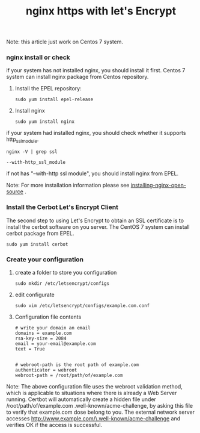 #+TITLE: nginx https with let's Encrypt

		Note: this article just work on Centos 7 system.

*** nginx install or check
    if your system has not installed nginx, you should install it first.
    Centos 7 system can install nginx package from Centos repository.
    1. Install the EPEL repository:
       #+BEGIN_SRC shell
         sudo yum install epel-release
       #+END_SRC
    2. Install nginx
       #+BEGIN_SRC shell
         sudo yum install nginx
       #+END_SRC
    if your system had installed nginx, you should check whether it supports http_ssl_module.
    #+BEGIN_SRC shell
      nginx -V | grep ssl

      --with-http_ssl_module
    #+END_SRC
    if not has "--with-http ssl module", you should install nginx from EPEL.
    
    Note: For more installation information please see [[https://www.nginx.com/resources/admin-guide/installing-nginx-open-source][installing-nginx-open-source]] .

*** Install the Cerbot Let's Encrypt Client
    The second step to using Let's Encrypt to obtain an SSL certificate is to install the cerbot
    software on you server.
    The CentOS 7 system can install cerbot package from EPEL.
    #+BEGIN_SRC shell
      sudo yum install cerbot
    #+END_SRC

*** Create your configuration
    1. create a folder to store you configuration
       #+BEGIN_SRC shell
         sudo mkdir /etc/letsencrypt/configs
       #+END_SRC
    2. edit configurate
       #+BEGIN_SRC shell
         sudo vim /etc/letsencrypt/configs/example.com.conf
       #+END_SRC
    3. Configuration file contents
       #+BEGIN_SRC shell
         # write your domain an email
         domains = example.com
         rsa-key-size = 2084
         email = your-email@example.com
         text = True


         # webroot-path is the root path of example.com
         authenticator = webroot
         webroot-path = /root/path/of/example.com
       #+END_SRC
    Note: The above configuration file uses the webroot validation method, which is applicable to situations
    			where there is already a Web Server running. Certbot will automatically create a hidden file under 
    			/root/path/of/example.com .well-known/acme-challenge, by asking this file to verify that example.com dose
    			belong to you. The external network server accesses http://www.example.com/\.well-known/acme-challenge and
    verifies OK if the access is successful.
